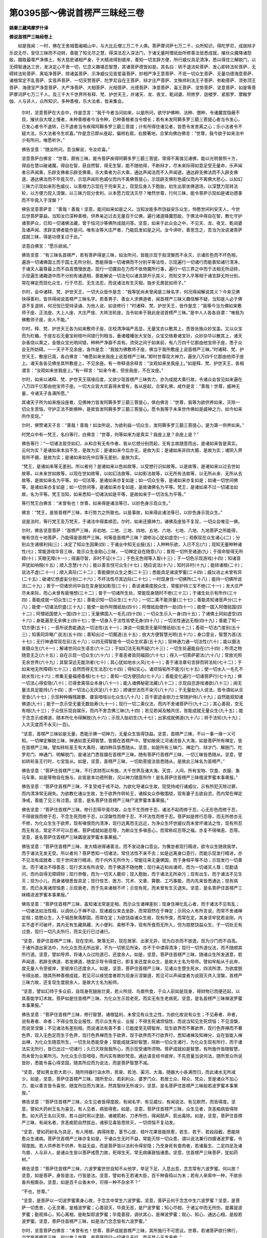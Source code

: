 第0395部～佛说首楞严三昧经三卷
==================================

**姚秦三藏鸠摩罗什译**

**佛说首楞严三昧经卷上**


　　如是我闻：一时，佛在王舍城耆阇崛山中，与大比丘僧三万二千人俱。菩萨摩诃萨七万二千，众所知识，得陀罗尼，成就辩才乐说无尽，安住三昧而不动转，善能了知无尽之慧，得深法忍入深法门，于诸无量阿僧祇劫所修善法皆悉成就，摧伏众魔降诸怨敌，摄取最尊严净佛土，有大慈悲诸相严身，于大精进得到彼岸，善知一切言辞方便，所行威仪具足清净，悉以得住三解脱门，以无碍智通达三世，发决定心不舍一切，忆念义趣堪忍智慧，其诸菩萨德皆如是。其名曰：转不退法轮菩萨、发心即转法轮菩萨、无碍转法轮菩萨、离垢净菩萨、除诸盖菩萨、示净威仪见皆爱喜菩萨、妙相严净王意菩萨、不诳一切众生菩萨、无量功德海意菩萨、诸根常定不乱菩萨、实音声菩萨、一切天赞菩萨、陀罗尼自在王菩萨、辩才庄严菩萨、文殊师利法王子菩萨、弥勒菩萨、须弥顶王菩萨、海德宝严净意菩萨、大严净菩萨、大相菩萨、光相菩萨、光德菩萨、净意菩萨、喜王菩萨、坚势菩萨、坚意菩萨，如是等菩萨摩诃萨七万二千人。及三千大千世界所有释、梵、护世天王，并诸天、龙、夜叉、乾闼婆、阿修罗、迦楼罗、紧那罗、摩睺罗伽、人与非人，众所知识，多种善根，乐大法者，皆来集会。

      　　尔时，坚意菩萨在大会中，作是念言：“我于今者当问如来，以是所问，欲守护佛种、法种、僧种，令诸魔宫隐蔽不现，摧伏自大增上慢者，未种善根者今当令种，已种善根者当令增长；若有未发阿耨多罗三藐三菩提心者当令发心，已发心者令不退转，已不退者当令疾得阿耨多罗三藐三菩提；计有所得住诸见者，皆悉令发舍离之心；乐小法者令不疑大法，乐大法者令生欢喜。”作是念已即从座起，偏袒右肩，右膝著地，合掌向佛白佛言：“世尊，我今欲于如来法中少有所问，唯愿听许。”

      　　佛告坚意：“随汝所问，吾当解说，令汝欢喜。”

      　　坚意菩萨白佛言：“世尊，颇有三昧，能令菩萨疾得阿耨多罗三藐三菩提，常得不离值见诸佛，能以光明普照十方，得自在慧以破诸魔，得自在智，获自然智，得无生智，能不随他得，不断辩才，尽未来际得如意足受无量命，乐声闻者示声闻乘，乐辟支佛者示辟支佛乘，乐大乘者为示大乘，通达声闻法而不入声闻道，通达辟支佛法而不入辟支佛道，通达佛法而不毕竟灭尽，示现声闻形色威仪而内不离佛菩提心，示现辟支佛形色威仪而内不离佛大悲心，以如幻三昧力示现如来形色威仪，以善根力示现在于兜率天上，现受后身入于胞胎，初生出家坐佛道场，以深慧力现转法轮，以方便力现入涅槃，以三昧力现分舍利，以本愿力现法灭尽？唯然世尊，行何三昧，能令菩萨示现如是诸功德事而不毕竟入于涅槃？”

      　　佛告坚意菩萨言：“善哉！善哉！坚意，能问如来如是之义。当知汝能多所饶益安乐众生，怜愍世间利安天人，今世后世菩萨蒙益。当知汝已深种善根，供养亲近过去无量百千亿佛，遍行诸道降魔怨敌，于佛法中得自在智，教化守护诸菩萨众，已知一切诸佛法藏，曾于恒河沙等佛所成就问答。坚意，如来于此众会之中，不见天、龙、夜叉、乾闼婆及诸声闻、求辟支佛者能作是问。唯有汝等大庄严者，乃能启发如是之问。汝今谛听，善思念之，吾当为汝说诸菩萨成就三昧，得是功德复过于此。”

      　　坚意白佛言：“愿乐欲闻。”

      　　佛告坚意：“有三昧名首楞严，若有菩萨得是三昧，如汝所问，皆能示现于般涅槃而不永灭，示诸形色而不坏色相，遍游一切诸佛国土而于国土无所分别，悉能得值一切诸佛而不分别平等法性，示现遍行一切诸行而能善知诸行清净，于诸天人最尊最上而不自高憍慢放逸，现行一切魔自在力而不依倚魔所行事，遍行一切三界之中而于法相无所动转，示现遍生诸趣道中而不分别有诸道相，善能解说一切法句以诸言辞开示其义，而知文字入平等相于诸言辞无所分别，常在禅定而现化众生，行于尽忍、无生法忍，而说诸法有生灭相，独步无畏犹如师子。”

      　　尔时，会中诸释、梵、护世天王，一切大众皆作是念：“我等犹尚未曾闻是三昧名字，何况得闻解说其义？今来见佛快得善利，皆共得闻说首楞严三昧名字。若善男子、善女人求佛道者，闻首楞严三昧义趣信解不疑，当知是人必于佛道不复退转，何况信已受持读诵、为他人说、如说修行！”时诸释、梵、护世天王，皆作是念：“我等今当为佛如来敷师子座、正法座、大上人座、大庄严座、大转法轮座，当令如来于我此座说首楞严三昧。”是中人人各各自谓：“唯我为佛敷师子座，余人不能。”

      　　尔时，释、梵、护世天王各为如来敷师子座，庄校清净端严高显，无量宝衣以敷其上，悉皆张施众妙宝盖。又以众宝而为栏楯，于座左右无量宝树枝叶间错行列相当，垂诸幢幡张大宝张，众宝交络悬诸宝铃，众妙杂华以散其上，诸天杂香烧以熏之，金银众宝光明间错，种种严净靡不具有。须臾之间于如来前，有八万四千亿那由他宝师子座，悉于众会无所妨碍。一一天子不见余座，各作是念：“我独为佛敷师子座，佛当于我所敷座上说首楞严三昧。”时诸释、梵、护世天王，敷座已竟，各白佛言：“唯愿如来坐我座上说首楞严三昧。”即时世尊现大神力，遍坐八万四千亿那由他师子座上。诸天各各见佛坐其所敷座上，不见余座。有一帝释语余释言：“汝观如来坐我座上。”如是释、梵、护世天王，各相谓言：“汝观如来坐我座上。”有一释言：“如来今者，但坐我座，不在汝座。”

      　　尔时，如来以诸释、梵、护世天王宿缘应度，又欲少现首楞严三昧势力，亦为成就大乘行故，令诸众会皆见如来遍在八万四千亿那由他宝师子座。一切大众皆大欢喜得未曾有，各从座起，合掌礼佛，咸作是言：“善哉！世尊，威神无量，令诸天子各满所愿。”

      　　其诸天子所为如来施设座者，见佛神力皆发阿耨多罗三藐三菩提心，俱白佛言：“世尊，我等为欲供养如来，灭除一切众生苦恼，守护正法不断佛种，是故皆发阿耨多罗三藐三菩提心。愿令我等于未来世作佛如是威神之力，如今如来所作变现。”

      　　尔时，佛赞诸天子言：“善哉！善哉！如汝所说，为欲利益一切众生，发阿耨多罗三藐三菩提心，是为第一供养如来。”

      　　时梵众中有一梵王，名曰等行，白佛言：“世尊，何等如来为是真实？我座上是？余座上是？”

      　　佛告等行：“一切诸法皆空如幻，从和合有无有作者，皆从忆想分别而起，无有主故随意而出，是诸如来皆是真实。云何为实？是诸如来本自不生，是故为实；是诸如来今后亦无，是故为实；是诸如来非四大摄，是故为实；诸阴入界皆所不摄，是故为实；是诸如来如先中后等无差别，是故为实。

      　　“梵王，是诸如来等无差别。所以者何？是诸如来以色如故等，以受想行识如故等。以是故等，是诸如来以过去世如故等，以未来世如故等，以现在世如故等，以如幻法故等，以如影法故等，以无所有法故等，以无所从来、无所从去故等，是故如来名为平等。如一切法等，是诸如来亦复如是；如一切众生等，是诸如来亦复如是；如诸一切世间佛等，是诸如来亦复如是；如一切世间等，是诸如来亦复如是，是故诸佛名为平等。梵王，是诸如来不过一切诸法如故，名为平等。梵王当知，如来悉知一切诸法如是平等，是故如来于一切法名为平等。”

      　　等行梵王白佛言：“未曾有也！世尊，如来得是诸法等已，以妙色身示现众生。”

      　　佛言：“梵王，是皆首楞严三昧，本行势力之所致也。以是事故，如来得此诸法等已，以妙色身示现众生。”

      　　说是法时，等行梵王及万梵天，于诸法中得柔顺忍。尔时，如来还摄神力，诸佛及座皆不复现，一切众会唯见一佛。

      　　尔时，佛告坚意菩萨：“首楞严三昧，非初地、二地、三地、四地、五地、六地、七地、八地、九地菩萨之所能得，唯有住在十地菩萨，乃能得是首楞严三昧。何等是首楞严三昧？谓修治心犹如虚空(一)；观察现在众生诸心(二)；分别众生诸根利钝(三)；决定了知众生因果(四)；于诸业中知无业报(五)；入种种乐欲，入已不忘(六)；现知无量种种诸性(七)；常能游戏华音三昧，能示众生金刚心三昧，一切禅定自在随意(八)；普观一切所至诸道(九)；于宿命智得无所碍(十)；天眼无障(十一)；得漏尽智，非时不证(十二)；于色无色得等入智(十三)；于一切色示现游戏(十四)；知诸音声犹如响相(十五)；顺入念慧(十六)；能以善言悦可众生(十七)；随应说法(十八)；知时非时(十九)；能转诸根(二十)；说法不虚(二十一)；顺入真际(二十二)；善能摄伏众生之类(二十三)；悉能具足诸波罗蜜(二十四)；威仪进止未曾有异(二十五)；破诸忆想虚妄分别(二十六)；不坏法性尽其边际(二十七)；一时现身住一切佛所(二十八)；能持一切佛所说法(二十九)；普于一切诸世间中自在变身犹如影现(三十)；善说诸乘度脱众生，常能护持三宝不绝(三十一)；发大庄严尽未来际，而心未曾有疲惓想(三十二)；普于一切诸所生处，常能现身随时不绝(三十三)；于诸生处示有所作(三十四)；善能成就一切众生(三十五)；善能识知一切众生(三十六)；一切二乘不能测量(三十七)；善能具知诸音声分(三十八)；能使一切诸法炽盛(三十九)；能使一劫作阿僧祇劫(四十)；阿僧祇劫使作一劫(四十一)；能使一国入阿僧祇国(四十二)；阿僧祇国使入一国(四十三)；无量佛国入一毛孔(四十四)；一切众生示入一身(四十五)；了诸佛土同如虚空(四十六)；身能遍至无余佛土(四十七)；使一切身入于法性皆使无身(四十八)；一切法性通达无相(四十九)；善能了知一切方便(五十)；一音所说悉能通达一切法性(五十一)；演说一句能至无量阿僧祇劫(五十二)；善观一切法门差别(五十三)；知善同异略广说法(五十四)；善知出过一切魔道(五十五)；放大方便智慧光明(五十六)；身口意业，智慧为首(五十七)；无行神通常现在前(五十八)；以四无碍智能令一切众生欢喜(五十九)；现神通力通一切法性(六十)；能以摄法普摄众生(六十一)；解诸世间众生语言(六十二)；于如幻法无有所疑(六十三)；一切生处遍能自在(六十四)；所须之物随意无乏(六十五)；自在示现一切众生(六十六)；于善恶者皆同福田(六十七)；得入一切菩萨密法(六十八)；常放光照无余世界(六十九)；其智深远无能测者(七十)；其心犹如地水火风(七十一)；善于诸法章句言辞而转法轮(七十二)；于如来地无所障碍(七十三)；自然而得无生法忍(七十四)；得如实心，诸烦恼垢所不能污(七十五)；使一切水入一毛孔不娆水性(七十六)；修集无量福德善根(七十七)；善知一切方便回向(七十八)；善能变化遍行一切诸菩萨行(七十九)；佛一切法心得安隐(八十)；已得舍离宿业本身(八十一)；能入诸佛秘密法藏(八十二)；示现自恣游戏诸欲(八十三)；闻无量法具足能持(八十四)；求一切法心无厌足(八十五)；顺诸世法而不染污(八十六)；于无量劫为人说法，皆令谓如从旦至食(八十七)；示现种种癃残跛蹇、聋盲喑哑以化众生(八十八)；百千密迹金刚力士常随护侍(八十九)；自然能观知诸佛道(九十)；能于一念示受无量无数劫寿(九十一)；现行一切二乘仪法，而内不舍诸菩萨行(九十二)；其心善寂，空无有相(九十三)；于众伎乐现自娱乐，而内不舍念佛三昧(九十四)；若见若闻及触共住，皆能成就无量众生(九十五)；能于念念示成佛道，随本所化令得解脱(九十六)；示现入胎初生(九十七)；出家成就佛道(九十八)；转于法轮(九十九)；入大灭度而不永灭(一百)。

      　　“坚意，首楞严三昧如是无量，悉能示佛一切神力，无量众生皆得饶益。坚意，首楞严三昧，不以一事一缘一义可知。一切禅定解脱三昧，神通如意无碍智慧，皆摄在首楞严中。譬如陂泉江河诸流皆入大海，如是菩萨所有禅定，皆在首楞严三昧。譬如转轮圣王有大勇将，诸四种兵皆悉随从。坚意，如是所有三昧门、禅定门、辩才门、解脱门、陀罗尼门、神通门、明解脱门，是诸法门悉皆摄在首楞严三昧。随有菩萨行首楞严三昧，一切三昧皆悉随从。坚意，譬如转轮圣王行时，七宝皆从。如是，坚意，首楞严三昧，一切助菩提法皆悉随从，是故此三昧名为首楞严。”

      　　佛告坚意：“菩萨住首楞严三昧，不行求财而以布施，大千世界及诸大海、天宫、人间，所有宝物、饮食、衣服、象马车乘，如是等物自在施与。此皆是本功德所致，况以神力随意所作！是名菩萨住首楞严三昧檀波罗蜜本事果报。”

      　　佛告坚意：“菩萨住首楞严三昧，不复受戒于戒不动，为欲化导诸众生故，现受持戒行诸威仪，示有所犯灭除过罪，而内清净常无阙失。为欲教化诸众生故，生于欲界作转轮王，诸婇女众恭敬围绕，现有妻子五欲自恣，而内常在禅定净戒，善能了见三有过患。坚意，是名菩萨住首楞严三昧尸波罗蜜本事果报。”

      　　佛告坚意：“菩萨住首楞严三昧，修行忍辱毕竟尽故，众生不生而修于忍，诸法不起而修于忍，心无形色而修于忍，不得彼我而修于忍，不念生死而修于忍，以涅槃性而修于忍，不坏法性而修于忍。菩萨如是修行忍辱，而无所修亦无不修，为化众生生于欲界，现有嗔恨而内清净，现行远离而无远近，为净众生坏世威仪而未曾坏诸法之性，现有所忍而无有法，常定不坏可以忍者。菩萨成就如是忍辱，为断众生多嗔恶心，而常称叹忍辱之福，亦复不得嗔恚、忍辱。坚意，是名菩萨住首楞严三昧羼提波罗蜜本事果报。”

      　　佛告坚意：“菩萨住首楞严三昧，发大精进得诸善法，而不发动身口意业。为懈怠者现行精进，欲令众生随效我学，而于诸法无发无受。所以者何？菩萨悉知一切诸法，常住法性不来不去；如是远离身口意行，而能示现发行精进，亦不见法有成就者；现于世间发行精进，而于内外无所作为；常能往来无量佛国，而于身相平等不动；示现发行一切善法，而于诸法不得善恶；现行求法有所咨受，而于佛道不随他教；现行亲近和尚诸师，而为一切诸天人尊；现勤请问，而内自得无障碍辩；现行恭敬，而为一切天人戴仰；现入胞胎，而于诸法无所染污；现有出生，而于诸法不见生灭；现为小儿，而身诸根悉皆具足；现行伎艺、医方、咒术、文章、算数、工巧事能，而内先来皆悉通达；现有病苦，而已永离诸烦恼患；示现衰老，而于先来诸根不坏；示现有死，而未曾有生灭退失。坚意，是名菩萨住首楞严三昧精进波罗蜜本事果报。”

      　　佛告坚意：“菩萨住首楞严三昧，虽知诸法常是定相，而示众生诸禅差别；现身住禅化乱心者，而于诸法不见有乱；一切诸法如法性相，以调伏心于禅不动，现诸威仪来去坐卧，而常寂然在于禅定；示同众人有所言说，而常不舍诸禅定相；慈愍众生，入于城邑聚落郡国，而常在定；为欲饶益诸众生故，现有所食，而常在定。其身坚牢犹若金刚，内实不虚不可破坏，其内无有生藏熟藏、大小便利、臭秽不净，现有所食而无所入，但为慈愍饶益众生，于一切处无有过患，现行一切凡夫所行，而实无行已过诸行。

      　　“坚意，菩萨住首楞严三昧，现在空闲、聚落无异，现在居家、出家无异，现为白衣而不放逸，现为沙门而不自高。于诸外道出家法中，为化众生而无所出家，不为一切邪见所染，亦不于中谓得清净；现行一切外道仪法，而不随顺其所行道。坚意，譬如导师，将诸人众过险道已，还度余人。如是，坚意，菩萨住首楞严三昧，随诸众生所发道意，若声闻道、若辟支佛道、若发佛道，随宜示导令得度已，即复来还度余众生，是故大士名为导师。譬如牢船从于此岸，度无量人令至彼岸，至彼岸已还度余人。如是，坚意，菩萨住首楞严三昧，见诸众生堕生死水，四流所漂，为欲度脱令得出故，随其所种善根成就，若见可以缘觉度者即为现身示涅槃道，若见可以声闻度者为说寂灭共入涅槃，首楞严三昧力故，还复现生度脱余人，是故大士名为船师。

      　　“坚意，譬如幻师于多众前，自现身死膖胀烂臭，若火所烧、鸟兽所食，于众人前如是现身，得财物已而便还起，以其善能学幻术故。菩萨如是住首楞严三昧，为化众生示现老死，而实无有生老病死。坚意，是名首楞严三昧禅波罗蜜本事果报。”

      　　佛告坚意：“菩萨住首楞严三昧，修行智慧，诸根猛利，未曾见有众生之性，为欲化故说有众生；不见寿者、命者，说有寿者、命者；不得业性及业报性，而示众生有业、业报；不得生死诸烦恼性，而说当知见生死烦恼；不见涅槃，而说至涅槃；不见诸法有差别相，而说诸法有善不善；已能度至无碍智岸，现生欲界而不著欲界，现行色界禅而不著色界，现入无色定而生于色界，现行色界禅而生于欲界，现于欲界而不行欲界行，悉知诸禅及知禅分，自在皆能入禅出禅，为化众生随意所生，一切生处悉能受身；常能成就深妙智慧，除断一切众生诸行，为化众生现有所行，而于诸法实无所行，皆已出过一切诸行；久已灭除我我所心，而示现受诸所须物。菩萨成就如是智慧，有所施作皆随智慧，而未曾为业果所污。为化众生示现喑哑，而内实有微妙梵音。通达语言经书彼岸，不先思量当说何法，随所至众所说皆妙，悉能令喜心得坚固，随其所应而为说法，而是菩萨智慧不减。

      　　“坚意，譬如男女若大若小，随所持器行诣水所，若泉、若池、渠河、大海，随器大小各满而归，而此诸水无所减少。如是，坚意，菩萨住首楞严三昧，随所至众，若刹利众、婆罗门众、若居士众、释众、梵众，至是诸众不加心力，能以善言皆令喜悦，随宜所应而为演法，然其智辩无所减少。坚意，是名菩萨住首楞严三昧般若波罗蜜本事果报。”

      　　佛告坚意：“菩萨住首楞严三昧，众生见者皆得度脱，有闻名字、有见威仪、有闻说法、有见默然，而皆得度。坚意，譬如大药树王名为喜见，有人见者，病皆得愈。如是，坚意，菩萨住首楞严三昧，众生见者，贪恚痴病皆得除愈。如大药王名曰灭除，若斗战时用以塗鼓，诸被箭射、刀矛所伤，得闻鼓声，箭出毒除。如是，坚意，菩萨住首楞严三昧，有闻名者，贪恚痴箭自然拔出，诸邪见毒皆悉除灭，一切烦恼不复动发。

      　　“坚意，譬如药树名为具足，有人用根，病得除愈，茎节心皮、枝叶花果皆能除愈，若生、若干、若段段截，悉能除愈众生诸病。菩萨住首楞严三昧亦复如是，于诸众生无时不益，常能灭除一切众患，谓以说法兼行四摄诸波罗蜜，令得度脱。若人供养若不供养、有益无益，而是菩萨皆以法利令得安隐；乃至身死有食肉者，若诸畜生、二足四足及诸鸟兽、人与非人，是诸众生皆以菩萨戒愿力故，死得生天，常无病痛衰恼诸患。坚意，住首楞严三昧菩萨，犹如药树。”

      　　佛告坚意：“菩萨住首楞严三昧，六波罗蜜世世自知不从他学，举足下足、入息出息，念念常有六波罗蜜。何以故？坚意，如是菩萨，身皆是法，行皆是法。坚意，譬如有王若诸大臣，百千种香捣以为末；若有人来索中一种，不欲余香共相熏杂。坚意，如是百千众香末中，可得一种不杂余不？”

      　　“不也，世尊。”

      　　“坚意，是菩萨以一切波罗蜜熏身心故，于念念中常生六波罗蜜。坚意，菩萨云何于念念中生六波罗蜜？坚意，是菩萨一切悉舍，心无贪著，是檀波罗蜜；心善寂灭，毕竟无恶，是尸波罗蜜；知心尽相，于诸尘中而无所伤，是羼提波罗蜜；勤观择心，知心离相，是毗梨耶波罗蜜；毕竟善寂，调伏其心，是禅波罗蜜；观心、知心、通达心相，是般若波罗蜜。坚意，菩萨住首楞严三昧，如是法门念念皆有六波罗蜜。”

      　　尔时，坚意菩萨白佛言：“未曾有也！世尊，菩萨成就首楞严三昧，其所施行不可思议。世尊，若诸菩萨欲行佛行，当学是首楞严三昧。何以故？世尊，是菩萨现行一切诸凡夫行，而于其心无贪恚痴。”

      　　于时，众中有大梵王名曰成慈，白佛言：“世尊，若菩萨欲行一切诸凡夫行，当学首楞严三昧。何以故？是菩萨现行一切诸凡夫行，而心无有贪恚痴行。”

      　　佛言：“善哉！善哉！成慈，如汝所说。若菩萨欲行一切诸凡夫行，当学首楞严三昧，不念一切诸所学故。”

      　　坚意菩萨白佛言：“世尊，菩萨欲学首楞严三昧，当云何学？”

      　　佛告坚意：“譬如学射先射大准，射大准已学射小准，射小准已次学射的，学射的已次学射杖，学射杖已学射百毛，射百毛已学射十毛，射十毛已学射一毛，射一毛已学射百分毛之一分，能射是已名为善射，随意不空。是人若欲于夜闇中，所闻音声若人非人，不用心力射之皆著。如是，坚意，菩萨欲学首楞严三昧，先当学爱乐心，学爱乐心已当学深心，学深心已当学大慈，学大慈已当学大悲，学大悲已当学四圣梵行所谓慈悲喜舍，学四圣梵行已当学报得最上五通常自随身，学是通已尔时便能成就六波罗蜜，成就六波罗蜜已便能通达方便，通达方便已得住第三柔顺忍，住第三柔顺忍已得无生法忍，得无生法忍已诸佛授记，诸佛授记已能入第八菩萨地，入第八菩萨地已得诸佛现前三昧，得诸佛现前三昧已常不离见诸佛，常不离见诸佛已能具足一切佛法因缘，具足一切佛法因缘已能起庄严佛土功德，能起庄严佛土功德已能具生家种姓，能具生家种姓已入胎出生，入胎出生已能具十地，具十地已尔时便得受佛职号，受佛职号已便得一切菩萨三昧，得一切菩萨三昧已然后乃得首楞严三昧，得首楞严三昧已能为众生施作佛事，而亦不舍菩萨行法。坚意，菩萨若学如是诸法，则得首楞严三昧。菩萨已得首楞严三昧，则于诸法无所复学。何以故？先已善学一切法故。譬如学射，能射一毛分，不复学余。所以者何？先已学故。如是，坚意，菩萨住首楞严三昧，于一切法无所复学，一切三昧一切功德皆已学故。”

      　　尔时，坚意菩萨白佛言：“世尊，我今欲说譬喻，唯愿听许。”

      　　佛言：“便说。”

      　　“世尊，譬如三千大千世界大梵天王，自然普能遍观三千大千世界不加功力；如是菩萨住首楞严三昧，于一切法自然能观不用功力，又亦能知一切众生心心所行。”

      　　佛告坚意：“如汝所说，若菩萨住首楞严三昧者，悉知一切诸菩萨法、一切佛法。”

      　　尔时，会中有天帝释名持须弥顶，于此三千大千世界最在边外，白佛言：“世尊，譬如住于须弥山顶，悉能睹见一切天下；菩萨如是住首楞严三昧，于诸声闻、辟支佛行，及诸一切众生之行，自然能观。”

      　　尔时，坚意菩萨问是持须弥顶释言：“汝从何许四天下来，住何须弥山顶？”

      　　是释报言：“善男子，若有菩萨得首楞严三昧，不应问其所住处也。所以者何？如此菩萨，一切佛国皆是住处，而不著住处、不得住处、不见住处。”

      　　坚意问言：“仁者，得是首楞严三昧耶？”

      　　释言：“是三昧中，宁复有得不得相耶？”

      　　坚意言：“不也。”

      　　释言：“善男子，当知菩萨行是三昧，于诸法中都无所得。”

      　　坚意言：“如汝辩者，必已得是首楞严三昧。”

      　　释言：“善男子，我不见法有所住处。于一切法无所住者，乃得首楞严三昧。善男子，住是三昧则于诸法都无所住，若无所住即无所取，若无所取即无所说。”

      　　尔时，佛告坚意菩萨：“汝见是持须弥山释不？”

      　　“已见，世尊。”

      　　“坚意，是释自然随意，能得首楞严三昧。住是三昧，于此三千大千世界诸帝释宫皆能现身。”

      　　尔时，此间释提桓因白佛言：“世尊，若持须弥山释于诸释宫能现身者，我于一切帝释处所，何故不见？”

      　　尔时，持须弥山释语此释言：“憍尸迦，若我今以实身示汝，汝于宫殿不复喜乐。我常至汝所住宫殿，汝不见我。”

      　　尔时，释提桓因白佛言：“世尊，我欲见此大士成就妙身。”

      　　佛言：“憍尸迦，汝欲见耶？”

      　　“世尊，愿乐欲见。”

      　　佛语持须弥山释言：“善男子，汝示此释真实妙身。”

      　　彼释即现真实妙身。尔时，会中其诸释、梵、护世天王、声闻、菩萨，不得首楞严三昧者，身皆不现犹若聚墨。持须弥山释身如须弥山王，高大巍巍，光明远照。尔时，佛身倍更明显。

      　　释提桓因白佛言：“未曾有也！世尊，今此大士身色清净，殊妙难及！是诸释、梵、护世天王，身皆不现犹如聚墨。世尊，我于须弥山善妙堂上，著释迦毗楞伽摩尼璎珞，以是光明，一切天众身皆不现。我今以此大士光明，身不复现，所著宝璎珞亦无光色。”

      　　佛告释提桓因：“憍尸迦，若此三千大千世界满中释迦毗楞伽摩尼珠，更有照明诸天摩尼珠，能令此珠皆不复现。憍尸迦，若此三千大千世界满中照明诸天摩尼珠，更有金刚明摩尼珠，能令此珠皆不复现。憍尸迦，若此三千大千世界满中金刚明摩尼珠，更有诸明集摩尼珠，能令此珠皆不复现。憍尸迦，汝见是释所著诸明集摩尼珠不？”

      　　“已见，世尊。但为此珠，其光猛盛，我眼不堪。”

      　　佛告憍尸迦：“若有菩萨得首楞严三昧，或作帝释，皆著如是摩尼璎珞。”

**佛说首楞严三昧经卷中**


　　尔时，释提桓因白佛言：“世尊，诸有不发阿耨多罗三藐三菩提心者，不得如是清净妙身，亦复失是首楞严三昧。”

      　　于时，瞿域天子语释提桓因言：“诸声闻人已入法位，虽复称叹爱乐佛道，无能为也，已于生死作障隔故。若人已发阿耨多罗三藐三菩提心者，今发当发，是人则应爱乐佛道，能得如是上妙色身。譬如有人从生而盲，虽复称叹爱乐日月，然其不蒙日月光明；如是声闻入法位者，虽复称叹爱乐佛法，而佛功德于身无益。是故若欲得此妙身大智慧者，当发无上佛菩提心，便得如是上妙色身。”

      　　瞿域天子说是语时，万二千天子发阿耨多罗三藐三菩提心。

      　　尔时，坚意菩萨问瞿域天子言：“行何功德转女人身？”

      　　答言：“善男子，发大乘者，不见男女而有别异。所以者何？萨婆若心不在三界，有分别故有男有女。仁者所问，行何功德转女人身？昔事菩萨，心无谄曲。”

      　　“云何而事？”

      　　答言：“如事世尊。”

      　　“云何其心而不谄曲？”

      　　答言：“身业随口，口业随意，是名女人心无谄曲。”

      　　问言：“云何转女人身？”

      　　答言：“如成。”

      　　问言：“云何如成？”

      　　答言：“如转。”

      　　问言：“天子，此语何义？”

      　　答言：“善男子，一切诸法中不成不转，诸法一味，谓法性味。善男子，我随所愿有女人身，若使我身得成男子，于女身相不坏不舍。善男子，是故当知，是男是女俱为颠倒。一切诸法及与颠倒，悉皆毕竟离于二相。”

      　　坚意菩萨问瞿域言：“汝于首楞严三昧，知少分耶？”

      　　答言：“善男子，我知他得，身自不证。我念过世释迦牟尼佛，在净饭王家为菩萨时，于宫殿内众采女中，夜半清净，尔时东方恒河沙等诸梵王来，有问菩萨乘者，有问声闻道者，菩萨各随所问而答。于梵众中有一梵王，不解菩萨所行方便，而作是言：‘仁者乃有如是智慧善答所问，云何贪爱王位色欲？’余诸梵王了知菩萨智慧方便，语此梵言：‘菩萨不贪王位色欲，将为教化成就众生，处在居家现为菩萨，而今他方成就佛道转妙法轮。’是梵闻已而作是言：‘得何三昧能作如是自在神变？’余梵谓言：‘是首楞严三昧势力。’

      　　“善男子，我于尔时而作是念：‘菩萨住三昧，神力感应至未曾有！处在爱欲领理国事，而能不离如是三昧。’我闻此已倍加恭敬，于菩萨所生世尊想，深发阿耨多罗三藐三菩提心，愿于来世亦当成就如是功德。善男子，我所见者如是少分。我唯知此首楞严三昧，当有无量不可思议功德势力。”

      　　坚意白佛言：“希有世尊！是瞿域天子，深心说此，皆是如来为作，善知识常所守护故。世尊，瞿域天子不久亦当住首楞严三昧，得是自在神变势力，如今世尊所为无异。”

      　　坚意菩萨白佛言：“世尊，今此会中，宁有得是首楞严三昧者不？”

      　　尔时，会中有天子名现意，语坚意菩萨言：“譬如贾客入于大海，而作是言：‘此大海中有摩尼珠可持去不？’汝语似是。所以者何？于今如来大智海会，其中菩萨成就法宝发大庄严，汝在中坐而作是问：‘于此会中，宁有菩萨得是首楞严三昧者不？’坚意，今此会中，自有菩萨得首楞严三昧现帝释身，有现梵王身，有现诸天、龙、夜叉、乾闼婆、阿修罗、迦楼罗、紧那罗、摩睺罗伽身。有得首楞严三昧，现比丘、比丘尼、优婆塞、优婆夷身。有得首楞严三昧以诸相好而自严身，自有菩萨为化众生现作女身形色相貌，有现声闻形色相貌，有现辟支佛形色相貌。坚意，如来自在随所至众，若刹利众、婆罗门众、若居士众、释众、梵众、诸护世众，随是诸众普能示现形色相貌，当知皆是首楞严三昧本事果报。坚意，若见如来所说法处，当知此中则有无量诸大菩萨，大智自在发大庄严，于一切法自在行者，能随如来转法轮者。”

      　　坚意菩萨白佛言：“世尊，我今谓是现意天子得此首楞严三昧，如其智慧、辩才、无碍神通如是。”

      　　佛言：“坚意，如汝所说。是现意天子，已住首楞严三昧，通达是三昧故能作是说。”

      　　尔时，佛告现意天子：“汝可示现首楞严三昧本事少分。”

      　　现意天子语坚意言：“仁者，欲见首楞严三昧少势力不？”

      　　答言：“天子，愿乐欲见。”

      　　现意天子善得首楞严三昧力故，即现变应，令众会者皆作转轮圣王三十二相而自庄严，及诸眷属，七宝侍从。天子问言：“汝见何等？”坚意答言：“我见众会皆作转轮圣王，色相眷属，七宝侍从。”

      　　尔时，天子复现众会皆作释提桓因处忉利宫，百千天女作众伎乐围绕娱乐。复以神力，普令众会皆作梵王色相威仪，在于梵宫行四无量。又问坚意：“汝见何等？”答言：“天子，我见众会皆是梵王。”

      　　复现神力，普令众会皆作长老摩诃迦葉形色相貌，执持衣钵入诸禅定，行八解脱皆无有异。复现神力，普令众会皆如释迦牟尼佛身相好威仪，各有比丘眷属围绕。又问：“坚意，汝见何等？”答言：“天子，我见大众皆是释迦牟尼佛身相好威仪，各有比丘眷属围绕。”

      　　现意天子谓坚意言：“是为首楞严三昧自在势力如是。坚意，菩萨得首楞严三昧，能以三千大千世界入芥子中，令诸山河日月星宿现皆如故，而不迫迮示诸众生。坚意，首楞严三昧不可思议势力如是。”

      　　尔时，诸大弟子，及诸天、龙、夜叉、乾闼婆、释、梵、护世天王，同声白佛言：“世尊，若人得是首楞严三昧，是人功德不可思议。所以者何？是人则为究竟佛道，成就智慧神通诸明。我等今日于一座上，普见众会种种色相若干变现。我等惟念，若人不闻首楞严三昧，当知是为魔所得便。若得闻者，当知是人诸佛所护，何况闻已随说行者！世尊，菩萨若欲通达佛法至于彼岸，当一心听首楞严三昧，受持读诵，为他人说。世尊，菩萨若欲普现一切形色威仪，欲悉普知一切众生心心所行，又欲普知一切众生随病与药，当善听是三昧法宝受持读诵。世尊，若人得是首楞严三昧，当知是人入佛境界智慧自在。”

      　　佛言：“如是，如是，如汝等说。若人不得首楞严三昧，不得名为深行菩萨，如来不谓此人具足布施、持戒、忍辱、精进、禅定、智慧。是故汝等若欲遍行一切道者，当学得是首楞严三昧，不念一切诸所学故。”

      　　尔时，坚意菩萨问现意天子言：“菩萨若欲得是三昧，当修行何法？”

      　　天子答言：“菩萨若欲得是三昧，当修行凡夫法。若见凡夫法、佛法不合不散，是名修集首楞严三昧。”

      　　坚意问言：“于佛法中有合散耶？”

      　　天子答言：“凡夫法中尚无合散，何况佛法？云何名修行？若能通达诸凡夫法、佛法无二，是名修集，而实此法无合无散。善男子，一切法集无生相故，一切法集无坏相故，一切法集虚空相故，一切法集无受相故。”

      　　坚意复问：“首楞严三昧去至何所？”

      　　天子答言：“首楞严三昧去至一切众生心行，而亦不缘心行取相；去至一切诸所生处，而亦不为生处所污；去至一切世界佛所，而不分别佛身相好；去至一切音声语言，而不分别诸文字相；普能开示一切佛法，而不至于毕竟尽处。善男子，问是三昧至何处者？随佛所至，是三昧者亦如是至。”

      　　坚意问言：“佛至何处？”

      　　天子答言：“佛如如故至无所至。”

      　　又问：“佛不至涅槃耶？”

      　　答言：“一切诸法究竟涅槃，是故如来不至涅槃。所以者何？涅槃性故不至涅槃。”

      　　又问：“过去恒河沙等诸佛不至涅槃耶？”

      　　答言：“恒沙诸佛为是生耶？”

      　　坚意言：“如来所说恒沙诸佛生已灭度。”

      　　天子言：“善男子，如来不云，一人出世，多所饶益安乐众生？于意云何？如来为定得诸众生有生灭耶？”

      　　答言：“天子，如来于法不得生灭。善男子，当知如来虽说诸佛出于世间，于如来相而实无生；虽说诸佛至于涅槃，于如来相而实无灭。”

      　　又问：“今现无量如来得成道不？”

      　　答言：“如来无生无灭相如是成道。善男子，若诸佛出、若入涅槃无有差别。所以者何？如来通达一切诸法是寂灭相，是名为佛。”

      　　又问：“若一切法毕竟寂灭，涅槃相者可通达耶？”

      　　答言：“如一切法毕竟寂灭同涅槃相，通达相者亦复如是。善男子，如来不以生住灭出，无生住灭是名佛出。”

      　　坚意问言：“汝住首楞严三昧，能作如是说耶？”

      　　答言：“善男子，于意云何？如来化人，住何法中而有所说？”

      　　坚意答言：“乘佛神力能有所说。”

      　　又问：“佛住何处而作化人？”

      　　答言：“佛住不二神通而作化人。”

      　　天子言：“如如来住不住法而作化人，诸化人亦住不住法而有所说。”

      　　坚意言：“若无所住，云何有说？”

      　　天子言：“如无所住，说亦如是。”

      　　又问：“菩萨云何具足乐说辩才？”

      　　答言：“菩萨不以我相、不以彼相、不以法相而有所说，是名具足乐说辩才。随所说法，文字相不尽，法相亦不尽，如是说者不以二说，是名具足乐说辩才。又善男子，若菩萨不舍诸法幻相，于诸音声不舍响相，是名具足乐说辩才。又如诸文字音声语言，无处无方、无内无外、无有所住，从众缘有；一切诸法亦复如是，无处无方、无内无外亦无所住，非是过去、未来、现在，不为文字言辞所表，内自通达而有所说，是名具足乐说辩才。譬喻如响，一切音声皆随响相而有所说。”

      　　坚意问言：“随义云何？”

      　　“善男子，随虚空是随义。如虚空无所随，一切说法亦无所随。诸法无比无有譬喻，为有得者言有所随。”

      　　尔时，世尊赞天子言：“善哉！善哉！如汝所说，菩萨于此不应惊怖。所以者何？若有所随，不得阿耨多罗三藐三菩提。”

      　　坚意菩萨白佛言：“世尊，是现意天子，从何佛土来至此间？”

      　　天子谓言：“问作何等？”

      　　坚意答言：“我今欲何彼方作礼，以是大士游行住处。”

      　　天子谓言：“若人手得是首楞严三昧者，一切世间诸天人民皆应礼敬。”

      　　尔时，佛告坚意菩萨：“是现意天子，从阿閦佛妙喜世界来至于此，是人于彼常说首楞严三昧。坚意，一切诸佛无有不说首楞严三昧者。坚意，是现意天子，于此娑婆世界当得成佛。是人欲断此五浊恶，取净佛土教化众生，修习增长首楞严故来至于此。”

      　　坚意白佛言：“今此天子，几时当于此间世界得成佛道？其号云何？世界何名？”

      　　佛言：“是天子者，过是贤劫千佛灭已，六十二劫无复有佛，中间但有百千万亿辟支佛出，其中众生得种善根。过是劫已，当得成佛，号净光称王如来。世界尔时名为净见。于时净光称王如来，能令众生心得清净，世界众生不为贪欲、嗔恚、愚痴所覆，得法净信皆行善法。坚意，是净光称王佛寿十小劫，以三乘法度脱众生。其中无量无边菩萨得首楞严三昧，于诸法中得自在力。尔时，魔若魔民皆修大乘，慈愍众生。其佛国土，无三恶道及诸难处，庄严清净如郁单越，无众魔事，离诸邪见。佛灭度后，法住千万亿岁。坚意，是天子者，当于如是清净国土而成佛道。”

      　　尔时，坚意菩萨谓天子言：“汝得大利，如来授汝阿耨多罗三藐三菩提记。”

      　　天子答言：“善男子，于一切法若无所得，是名大利；于法有得，是则无利。善男子，是故当知，若不得法，是名大利。”

      　　说是法时，二万五千天子，曾于先世植众德本，皆发阿耨多罗三藐三菩提心。有万菩萨得无生忍。

      　　尔时，舍利弗白佛言：“世尊，未曾有也！今说首楞严三昧，而是恶魔不来娆乱。”

      　　佛告舍利弗：“汝欲见魔衰恼事不？”

      　　“唯然欲见。”

      　　尔时，佛放眉间白毫大人相光，一切众会皆见恶魔被五系缚不能自解。佛告舍利弗：“汝见恶魔被五缚不？”

      　　“唯然已见！此恶魔者为谁所缚？”

      　　佛言：“是首楞严三昧威神之力！在所佛土说首楞严三昧，其中诸魔欲以恶心作障碍者，首楞严三昧及与诸佛威神力故，其诸恶魔皆自见身被五系缚。舍利弗，在所说首楞严三昧处，若我现在、若我灭后，其中所有诸魔、魔民，及余人众怀恶心者，以首楞严三昧威神力故皆被五缚。”

      　　尔时，会中天、龙、夜叉、乾闼婆等白佛言：“世尊，我等于此三昧心无有疑，不为障碍，我等不欲身被五缚。世尊，我等恭敬此三昧故，皆当往护说是法者，于是三昧生世尊想。”

      　　佛告诸天龙神：“汝以是故，当于十二见缚而得解脱。何等十二？我见缚、众生见缚、寿命见缚、人见缚、断见缚、常见缚、我作见缚、我所见缚、有见缚、无见缚、此彼见缚、诸法见缚，是为十二。汝等当知，若有众生于佛法中，起嗔恨心欲毁坏者，皆以住是十二见缚。若人信解随顺不逆，于此十二见缚当得解脱。”

      　　尔时，舍利弗白佛言：“世尊，恶魔于今得闻说此首楞严三昧名不？”

      　　佛言：“亦闻！以被缚故不能得来。”

      　　舍利弗言：“如来何不以威神力，令魔不闻说首楞严三昧名字？”

      　　佛言：“且止！勿作此语。假使恒河沙等世界满中大火，为闻说此首楞严三昧，当从中过。何以故？若人但闻说首楞严三昧，我说此人大得善利，胜得四禅生四梵处。舍利弗，若使恶魔今得闻说首楞严三昧名字，以此因缘，当得出过一切魔事。若以被缚而得闻者，亦当于此十二见缚而得解脱。是故，舍利弗，邪见恶人入魔网者，尚应闻此首楞严三昧，何况净心欢喜欲闻！”

      　　尔时，会中有一菩萨，名魔界行不污，白佛言：“唯然，世尊，我今当现于魔界中，以自在神力令魔得住首楞严三昧。”

      　　佛言：“随意。”

      　　时魔界行不污菩萨，即于会中忽然不现，现于魔宫语恶魔言：“汝宁不闻佛说首楞严三昧，无量众生皆发阿耨多罗三藐三菩提心出汝境界，亦皆当复度脱余人出汝境界？”

      　　魔即报言：“我闻佛说首楞严三昧名字，以被五缚不能得往，所谓两手、两足及头。”

      　　又问恶魔：“谁系汝者？”

      　　魔即答言：“我适发心欲往坏乱听受首楞严三昧者，即被五缚。我适复念：‘诸佛菩萨有大威德，难可坏乱。我若往者，或当自坏，不如自住于此宫殿。’作是念已，即于五缚而得解脱。”

      　　菩萨答言：“如是一切凡夫忆想分别，颠倒取相是故有缚，动念戏论是故有缚，见闻觉知是故有缚，此中实无缚者、解者。所以者何？诸法无缚本解脱故，诸法无解本无缚故，常解脱相无有愚痴。如来以此法门说法，若有众生得知此义，欲求解脱勤心精进，则于诸缚而得解脱。”

      　　时魔众中七百天女，以天香、华末香、塗香及诸璎珞，散魔界行不污菩萨，而作是言：“我当何时于魔境界而得解脱？”

      　　菩萨报言：“汝等若能不坏魔缚，则得解脱。云何名为魔缚？谓六十二见。若人不坏此诸见者，即于魔缚而得解脱。”

      　　天女复言：“云何名为不坏诸见而得解脱？”

      　　答言：“诸见本无所从来、去无所至，若知诸见无去来相，即于魔缚而得解脱。诸见非有非无，若不分别有无，即于魔缚而得解脱。若无所见是为正见，如是正见无正无邪；若法无正无邪、无作无受，即于魔缚而得解脱。是诸见者，非内非外亦非中间，如是诸见亦复不念，则于魔缚而得解脱。”

      　　七百天女闻说此法即得顺忍，而作是言：“我等亦当于魔界中行无所污，度脱一切魔所缚者。”

      　　尔时，魔界行不污菩萨，语恶魔言：“汝诸眷属已发阿耨多罗三藐三菩提心，汝作何等？”

      　　恶魔答言：“我被五缚，不知所作。”

      　　菩萨答言：“汝发阿耨多罗三藐三菩提心，当从此缚而得解脱。”

      　　时诸天女慈愍魔故，皆作是言：“可发阿耨多罗三藐三菩提心！勿于安隐生怖畏想！勿于乐中而生苦想！勿于解脱而生缚想！”

      　　尔时，恶魔生谄曲心，而作是言：“若汝舍离菩提心者，我当发心。”

      　　时诸天女以方便力，而谓魔言：“我等皆已舍离此心，汝便可发阿耨多罗三藐三菩提心！若一菩萨发菩提心，一切菩萨亦同是心。所以者何？心无差别，于诸众生心皆平等。”

      　　尔时，恶魔谓魔界行不污菩萨言：“我今当发阿耨多罗三藐三菩提心，以是善根令我缚解。”说此言已，即自见身从缚得解。

      　　时魔界行不污菩萨，以神通力放大光明，现净妙身照于魔宫，魔自见身无有威光犹如墨聚。

      　　时魔众中二百天女深著淫欲，见此菩萨身色端正起染爱心，各作是言：“是人若能与我从事，我等皆当随顺其教。”

      　　时此菩萨知诸天女宿缘应度，即时化作二百天子，色貌端严如身无异。又作二百宝交露台胜魔宫观，是诸天女皆自见身在此宝台，各各自谓：“与此菩萨共相娱乐！”所愿得满，淫欲意息，皆生深心爱敬菩萨。菩萨即时随其所应而为说法，皆发阿耨多罗三藐三菩提心。

      　　时魔界行不污菩萨，谓恶魔言：“汝可诣佛！”

      　　魔作是念：“我缚已解，当诣佛所坏乱说法。”

      　　尔时，恶魔眷属围绕行诣佛所白言：“世尊，勿复说是首楞严三昧。所以者何？说是三昧，我身即时被五系缚。唯愿如来更说余事！”

      　　时，坚意菩萨谓恶魔言：“谁解汝缚？”

      　　答言：“魔界行不污菩萨，解我系缚。”

      　　“汝许何事而得解缚？”

      　　魔言：“我许发阿耨多罗三藐三菩提心。”

      　　尔时，佛告坚意菩萨：“今是恶魔，为解缚故发菩提心，非清净意。如是，坚意，我灭度后后五百岁，多有比丘为利养故发菩提心，非清净意。坚意，汝观首楞严三昧势力佛法威神，是诸比丘、比丘尼、优婆塞、优婆夷，以轻戏心、贪利养心、随逐他心，闻是三昧而发菩提心，我皆知此心与阿耨多罗三藐三菩提得作因缘，何况闻是首楞严三昧，能以净心发阿耨多罗三藐三菩提！当知此人于佛法中已得毕定。”

      　　坚意菩萨白佛言：“世尊，今此恶魔闻说首楞严三昧，为解缚故发菩提心，亦得具足佛法因缘耶？”

      　　佛言：“如汝所说，恶魔以是三昧福德因缘，及发菩提心因缘故，于未来世，得舍一切魔事、魔行、魔谄曲心、魔衰恼事，从今已后渐渐当得首楞严三昧力，成就佛道。”

      　　坚意菩萨谓恶魔言：“如来今已与汝授记。”

      　　魔言：“善男子，我今不以清净心发阿耨多罗三藐三菩提，如来何故与我授记？如佛言曰：从心有业，从业有报。我自无心求菩提道，如来何故与我授记？”

      　　时佛欲断众会疑故，告坚意言：“菩萨授记凡有四种。何谓为四？有未发心而与授记，有适发心而与授记，有密授记，有得无生法忍现前授记，是谓为四。唯有如来能知此事，一切声闻、辟支佛所不能知。

      　　“坚意，云何名为有未发心而与授记？或有众生往来五道，若在地狱、若在畜生、若在饿鬼、若在天上、若在人间，诸根猛利好乐大法。佛知是人过此若干百千万亿阿僧祇劫，当发阿耨多罗三藐三菩提心。又于若干百千万亿阿僧祇劫，行菩萨道，供养若干百千万亿那由他佛，教化若干百千万亿无量众生令住菩提。又过若干百千万亿阿僧祇劫，当得阿耨多罗三藐三菩提，号字如是，国土如是，声闻众数寿命如是，灭后法住岁数如是。”

      　　佛告坚意：“如来悉能了知此事复过于是，是名未发心而与授记。”

      　　尔时，长老摩诃迦葉，前白佛言：“从今以后，我等当于一切众生生世尊想。所以者何？我等无有如是智慧，何等众生有菩萨根，何等众生无菩萨根。世尊，我等不知如是事故，或于众生生轻慢心，则为自伤。”

      　　佛言：“善哉！善哉！迦葉，快说此言。以是事故，我经中说，人则不应妄称量众生。所以者何？若妄称量于他众生，则为自伤。唯有如来，应量众生及与等者。以是因缘，若诸声闻及余菩萨，于诸众生应生佛想。

      　　“适发心已得受记者，或自有人久植德本，修习善行勤心精进，诸根猛利好乐大法，有大悲心普为众生求解脱道。是人发心，即住阿惟越致，入菩萨位，堕毕定数，出过八难。如是等人适发心时，诸佛即与授阿耨多罗三藐三菩提记，名号如是，国土如是，寿命如是。如是等人，如来知心而与授记，是名发心即与授记。

      　　“密授记者，自有菩萨未得受记，而常精勤求阿耨多罗三藐三菩提，乐种种施，乐一切施，受法坚固持戒不舍，深发庄严有大忍力，等心众生勤行精进求诸善法，身心不懈如救头然，行念安隐能得四禅，乐求智慧行佛菩提，久行六度有成佛相。时余菩萨，天、龙、夜叉、乾闼婆等，皆作是念：‘如此菩萨勤心精进实为希有，几时当得阿耨多罗三藐三菩提？其号云何？国土何名？声闻众数多少云何？’佛为断此众生疑故而与授记，普令众会皆得闻知，唯是菩萨独不得闻。佛神力故，令一切众知是菩萨成佛号字、国土如是、声闻众数多少如是，众所疑者时悉决了，于此菩萨生世尊想。而是菩萨，不能自知我为得记、为未得记。是为菩萨密得受记。

      　　“现前授记者，有菩萨久集善根无不见得，常修梵行观无我空，于一切法得无生忍。佛知此人功德智慧悉已具足，则于一切天、人、魔、梵、沙门、婆罗门大众之中，现前授记，作是言：‘善男子，汝过若干百千万亿劫，当得成佛，号字如是，国土如是，声闻、众数寿命如是。’时无数人随效是人，皆发阿耨多罗三藐三菩提心。是人佛前得授记已，身升虚空高七多罗树。坚意，是名第四现前授记。”

      　　尔时，坚意菩萨白佛言：“今此会中，宁有菩萨以此四事得授记不？”

      　　佛答言：“有。”

      　　“世尊，谁是？”

      　　佛言：“此师子吼王菩萨，乐欲居士子，是未发心而得受记。如是等他方世界无数菩萨，亦未发心而得受记。复有寂灭菩萨、大德法王子菩萨、文殊师利法王子菩萨，如是无量诸菩萨等，适发心时即与授记，皆住阿惟越致地中。是中复有智勇菩萨、益意菩萨，如是无量诸菩萨等，密与授记。坚意，我及弥勒贤劫千菩萨，皆得无生法忍，现前授记。”

      　　坚意菩萨白佛言：“希有世尊！菩萨所行不可思议，授记亦不可思议，一切声闻、诸辟支佛尚不能知，况余众生？”

      　　佛言：“坚意，菩萨所行所发，精进威神势力不可思议。”

      　　尔时，魔界行不污菩萨所化天女，令发阿耨多罗三藐三菩提心者，各以天华散于佛上，白佛言：“世尊，我等不乐密得授记，我等愿得无生法忍，现前授记。唯愿世尊，于今与我授阿耨多罗三藐三菩提记。”

      　　佛时微笑，口出种种妙色光明，照诸世界，还从顶入。

      　　阿难白佛言：“世尊，何因故笑？”

      　　佛告阿难：“汝今见是二百天女合掌敬礼如来者不？”

      　　“已见，世尊。”

      　　“阿难，是诸天女，已曾于昔五百佛所深种善根，从是已去当复供养无数诸佛，过七百阿僧祇劫已，皆得成佛，号曰净王。阿难，是诸天女命终之后得转女身，皆当生于兜率天上供养奉事弥勒菩萨。”

      　　尔时，恶魔闻诸天女得授记已，白佛言：“世尊，我今自于所有眷属不得自在，以闻说是首楞严三昧故，况余闻者！若人得闻首楞严三昧，即得毕定住佛法中。”

      　　尔时，天女以无怯心语恶魔言：“汝勿大愁！我等今者不出汝界。所以者何？魔界如即是佛界如，魔界如、佛界如不二不别，我等不离是如。魔界相即是佛界相，魔界法、佛界法不二不别，我等于此法相不出不过。魔界无有定法可示，佛界亦无定法可示，魔界、佛界不二不别，我等于此法相不出不过。是故当知，一切诸法无有决定，无决定故，无有眷属，无非眷属。”

      　　尔时，恶魔忧愁苦恼欲还天上。魔界行不污菩萨谓恶魔言：“汝欲何去？”

      　　魔言：“我今欲还所住宫殿。”

      　　菩萨谓言：“不离是众即是汝宫殿。”

      　　尔时，恶魔即自见身处本宫殿。菩萨语言：“汝见何等？”

      　　恶魔答言：“我自见身处本宫殿，好林园池是我所有。”

      　　菩萨语言：“汝今可以奉上如来。”

      　　魔言：“可尔。”适作是语，即见如来、声闻、菩萨，一切大众皆在其中说首楞严三昧。

      　　尔时，阿难白佛言：“世尊，佛所住处说首楞严三昧；有施食已，佛得成道。此二施主，何者福多？”

      　　佛言：“阿难，施佛食已，佛成阿耨多罗三藐三菩提，食已转法轮，食已说首楞严三昧，此三食福无有差别。阿难，我于何处得阿耨多罗三藐三菩提，当知其处即是金刚，过去、未来、现在诸佛，皆于其中得成佛道；随所住处说首楞严三昧等无差别，及有读诵书写之处亦复如是。阿难，施佛食已，初转法轮；若有法师得施食已，读诵说是首楞严三昧。此二施福，等无有异。又复阿难，佛住精舍，以十八种神通变化度脱众生；复有精舍，于中读诵说是首楞严三昧。此二施处，其福不异。”

      　　尔时，阿难语恶魔言：“汝得大利，能以宫殿施佛令住。”

      　　魔言：“是魔界行不污菩萨恩力所致。”

      　　坚意菩萨白佛言：“世尊，是魔界行不污菩萨，住首楞严三昧，神力自在乃如是乎？”

      　　佛言：“坚意，如汝所说。今此菩萨住是三昧，能以神力随意自在，示现一切行魔界行，而能不为魔行所污；与诸天女现相娱乐，而实不受淫欲恶法。是善男子，住首楞严三昧，现入魔宫而身不离于佛会，现行魔界游戏娱乐而以佛法教化众生。”

**佛说首楞严三昧经卷下**


　　坚意菩萨白佛言：“世尊，如来住是首楞严三昧，能现几所自在神力？善哉！世尊，愿少演说。”

      　　佛言：“坚意，我今住此首楞严三昧，于此三千大千世界，百亿四天下、百亿日月、百亿四天王处、百亿忉利天、百亿夜摩天、百亿兜率陀天、百亿化乐天、百亿他化自在天，乃至百亿阿迦腻吒天、百亿须弥山王、百亿大海，是名三千大千世界。坚意，我住首楞严三昧，于此三千大千世界，或于阎浮提现行檀波罗蜜，或于阎浮提现行尸波罗蜜，或于阎浮提现行羼提波罗蜜，或于阎浮提现行毗梨耶波罗蜜，或于阎浮提现行禅波罗蜜，或于阎浮提现行般若波罗蜜，或于阎浮提现为五通神仙，或于阎浮提现在居家，或于阎浮提现行出家，或于四天下现在兜率天一生补处，或于四天下现为转轮圣王，或为释提桓因，或为梵王，或为四天王，或为夜摩天王，或为兜率陀天王，或为化乐天王，或为他化自在天王，或现长者，或现居士，或复现为小王大王，或为刹利，或为婆罗门，或为萨薄，或于四天下欲从兜率下生世间，或现入胎，或现处胎，或现欲生，或现生已而行七步举手自称‘天上天下唯我为尊’，或现处宫与采女俱，或现出家，或现苦行，或现取草，或现坐道场，或现降魔，或现成佛，或现观树王，或现释梵请转法轮，或现转法轮，或现舍寿，或现入涅槃，或现烧身，或现全身舍利，或现散身舍利，或现法欲灭，或现法已灭，或现寿命无量，或现寿命短促，或现国土无恶道名，或现有诸恶道，或现阎浮提清净严饰如天宫殿，或现弊恶，或现上中下。坚意，是皆首楞严三昧自在神力。菩萨示现入于涅槃不毕竟灭，而于三千大千世界，能现如是自在神力，示现如是诸庄严事。坚意，汝观如来，于此四天下转法轮，余阎浮提未成佛道，或有阎浮提现入灭度，是名首楞严三昧所入法门。”

      　　尔时，会中诸天、龙、夜叉、乾闼婆等，诸菩萨大弟子，咸作是念：“释迦牟尼佛，但能于此三千大千世界有是神力，于余世界亦有是力？”

      　　时，文殊师利法王子知众会意，欲断所疑，白佛言：“世尊，我所游行诸佛国土，于是世界上过六十恒河沙土，有佛世界名一灯明，佛于其中为人说法。我至其所，头面礼足，问言：‘世尊号字何等？我等云何奉持佛名？’彼佛答我：‘汝诣释迦牟尼佛，自当答汝。’世尊，彼佛国土功德庄严，说之一劫犹不可尽，复过于是。彼国无有声闻、辟支佛名，但有诸菩萨僧，常说不退转法轮。唯愿世尊，说此佛名一灯明土讲说法者。”

      　　尔时，佛告文殊师利法王子：“汝等善听，勿怀恐怖而生疑悔。所以者何？诸佛神力不可思议，首楞严三昧势力亦不可思议。文殊师利，彼一灯明土讲说法者，佛号示一切功德自在光明王。文殊师利，一灯明土，示一切功德自在光明王佛，则是我身，于彼国土现佛神力。我于彼土说不退转法轮，是我宿世所修净土。文殊师利，汝今当知，我于无量无边百千万亿那由他土尽有神力，一切声闻、辟支佛所不能知。文殊师利，此则皆是首楞严三昧势力，菩萨常于无量世界示现神变，于此三昧而不动转。文殊师利，譬如日月，自于宫殿初不移动，而现一切城邑聚落；菩萨如是住首楞严三昧初不移动，而能遍于无量世界示现其身，随众所乐而为说法。”

      　　尔时众会得未曾有，皆大欢喜，踊跃无量，合掌恭敬，及诸天、龙、夜叉、乾闼婆、阿修罗、迦楼罗、紧那罗、摩睺罗伽等，以真珠华、杂色妙华、末香、塗香散于佛上，皆作诸天所有伎乐，供养如来及诸弟子，亦各脱上衣奉上于佛诸菩萨等，以妙色华大如须弥，并众杂香、末香、塗香、珍宝、璎珞散于佛上，皆作是言：“唯然世尊！若有说首楞严三昧处，其地则为金刚。若人得闻说是三昧，信受读诵，为人演说，不惊不畏，当知此人亦是金刚，成不坏忍，深住于信，诸佛所护，厚种善根得大善利，降魔怨敌断诸恶趣，为善知识之所守护。世尊，如我解佛所说义，若有众生闻是首楞严三昧，即能信受、读诵解义、为人演说、如说修行，当知是人得住佛法毕定不退。”

      　　佛言：“如是，如是，如汝等说。若人不厚种诸善根，闻首楞严三昧不能信受。少有众生闻首楞严三昧能信受者，多有众生不能信受。善男子，人有四法，闻是三昧能得信受。何等为四？一者、曾于过去诸佛闻是三昧；二者、为善知识所护，深乐佛道；三者、善根深厚，好乐大法；四者、身自得证大乘深法。有是四法，则能信受如是三昧。善男子，复有满愿阿罗汉及具足正见者、信行见行者，是人信顺如来语故，信是三昧而身不证。所以者何？是三昧者，一切声闻、辟支佛所不能通达，况余众生？”

      　　尔时，长老摩诃迦葉白佛言：“世尊，譬如从生盲人，梦中得眼，见种种色心大欢喜，即于梦中与有眼者共住共语，是人觉已不复见色；我等亦尔，未闻是首楞严三昧时，心怀欢喜谓得天眼，与诸菩萨共住共语论说义理。世尊，我今从佛闻是三昧，不知其事如生盲人，不能得知诸佛菩萨所行之法。我等从今已往，自视其身如生盲人，于佛深法无有智慧，不知不见世尊所行。我等从今已往，知诸菩萨真得天眼，能得如是诸深智慧。世尊，若人无有萨婆若心，谁当自谓我是智者、我是福田？”

      　　佛言：“如是，如是，迦葉，如汝所说。菩萨所得诸深智慧，声闻、辟支佛所不能及。”

      　　摩诃迦葉说是语时，八千众生皆发阿耨多罗三藐三菩提心。

      　　尔时，坚意菩萨问文殊师利法王子言：“文殊师利，所言福田，云何名为福田？”

      　　文殊师利言：“有十法行，名为福田。何等为十？住空、无相、无愿解脱门而不入法位，见知四谛而不证道果，行八解脱而不舍菩萨行，能起三明而行于三界，能现声闻形色威仪而不随音教从他求法，现辟支佛形色威仪而以无碍辩才说法，常在禅定而能现行一切诸行，不离正道而现入邪道，深贪染爱而离诸欲一切烦恼，入于涅槃而于生死不坏不舍。有是十法，当知是人真实福田。”

      　　尔时，坚意菩萨问须菩提言：“长老须菩提，世尊说汝第一福田，汝为得在是十法不？”

      　　须菩提言：“我于是法尚无其一，何况有十？”

      　　坚意言：“汝以何名第一福田？”

      　　须菩提言：“我不于佛诸菩萨中第一福田，佛说我于声闻、辟支佛中第一福田。坚意，譬如边地小王亦名为王。若转轮圣王至于边地，诸小王等不名为王，尔时唯有转轮圣王，圣王威德殊妙胜故。坚意，随有国土城邑聚落无菩萨处，我于其中得为福田。若有佛处、有大菩萨，我于其中不名福田。诸菩萨有萨婆若心，是故胜我。”

      　　尔时，佛赞须菩提言：“善哉！善哉！如汝所说，是无增上慢大弟子之所言也。”

      　　坚意菩萨复问文殊师利法王子言：“文殊师利，所说多闻，云何名为多闻？”

      　　文殊师利言：“若人得闻一句之法，即解其中千万亿义，百千万劫敷演解说，智慧辩才不可穷尽，是名多闻。复次，坚意菩萨，著闻十方无量诸佛所说尽能受持，无有一句先所不闻，凡所闻者皆是先闻，随所闻法能持不忘，为众生说而无众生，身与众生及所说法无有差别，是名多闻。”

      　　尔时，会中有菩萨天子名净月藏，作是念：“佛说阿难于多闻中为最第一。如文殊师利所说多闻，阿难今者，宁有是不？”作是念已，问阿难言：“如来说汝于多闻中为最第一。汝之多闻，宁如文殊师利所说者不？”

      　　阿难答言：“如文殊师利所说多闻，我无是事。”

      　　净月藏言：“如来云何常称说汝于多闻中为最第一？”

      　　阿难答言：“佛诸弟子随逐音声而得解脱，于是人中说我第一，非谓我于无量智海、无等大慧、无碍辩才诸菩萨中多闻第一。天子，譬如以有日月光明，阎浮提人见诸形色得有所作；我亦如是，但以如来智慧光明得受持法。我于其中自无有力，当知皆是如来神力。”

      　　尔时，世尊赞阿难言：“善哉！善哉！如汝所说，汝所受持诵念诸法，当知则是如来神力。”

      　　尔时，佛告净月藏言：“阿难所持诸法甚少，所不诵者无量无边。天子，我于道场所得诸法，百千亿分不说其一；我所说者，阿难于中百千亿分不持其一。天子，如来但于一日一夜，十方世界诸释、梵王、护世天王，天、龙、夜叉、乾闼婆等天子菩萨与之说法，以智慧力而作偈颂，说修多罗、因缘譬喻、众生所行、诸波罗蜜，及说声闻、辟支佛乘，佛无上乘摄大乘法，毁訾生死称赞涅槃。假使阎浮提内所有众生，成就多闻皆如阿难，于百千劫不能受持。天子，以是因缘，当知如来所说诸法无量无边，阿难所持甚为小耳！”

      　　尔时，净月藏天子，即以十万七宝华盖奉上如来。其盖即时遍住虚空，所覆众生皆作金色。奉上盖已，作如是言：“唯然世尊，愿以是福，普使众生辩才说法当如世尊，能受持法如文殊师利法王子。”

      　　时，佛知是菩萨天子深乐佛道，与授阿耨多罗三藐三菩提记，而作是言：“今是天子过四百四十万劫，当得作佛，号一宝盖，国名一切众宝庄严。”

      　　说是法时，二百菩萨生懈怠心：“诸佛世尊其法甚深！阿耨多罗三藐三菩提如是难得！我等不能具足是事，不如但以辟支佛乘入于涅槃。所以者何？佛说菩萨若有退转，或作辟支佛、或作声闻。”

      　　尔时，文殊师利法王子，知此二百菩萨有懈退心，欲还发起令得阿耨多罗三藐三菩提，亦欲教化会中天、龙、夜叉、乾闼婆、阿修罗、迦楼罗、紧那罗、摩睺罗伽等故，白佛言：“世尊，我念过去劫名照明，我于其中三百六十亿世，以辟支佛乘入于涅槃。”

      　　尔时，一切众会心皆生疑：“若入涅槃，不应复还生死相续。今文殊师利何故作如是言：‘世尊，我念过世劫名照明，我于其中三百六十亿世，以辟支佛乘入于涅槃’？是事云何？”

      　　尔时，舍利弗承佛神旨，白佛言：“世尊，若人已得入于涅槃，不应复有生死相续。云何文殊师利入涅槃已，还复出生？”

      　　佛言：“汝可问之文殊师利，自当答汝。”

      　　时舍利弗，问文殊师利言：“若人已得入于涅槃，于诸有中不复相续，汝今云何而作是说：‘世尊，我念过去照明劫中，三百六十亿世，以辟支佛乘入于涅槃’？此义云何？”

      　　文殊师利言：“如来现在，是一切知者、一切见者、真实语者、不欺诳者、世间天人无能诳者。我所说者，佛自证知，我若异说则为诳佛。舍利弗，彼时照明劫中，有佛出世号曰弗沙，利益世间诸天人已入于涅槃。是佛灭后，法住十万岁。法灭之后，其中众生于辟支佛有度因缘，假使百千亿佛为之说法不信不受，唯皆可以辟支佛身威仪法则而得度脱。是诸众生皆共志求辟支佛道。是时无有辟支佛出，是诸众生无处得种善根因缘。我于尔时，为教化故自称我身是辟支佛，随诸国土城邑聚落皆知我身是辟支佛。我时皆为现辟支佛形色威仪，是诸众生深心恭敬，皆以饮食供养于我。我受食已，观其本缘所应闻法为解说已，身飞虚空犹如雁王。是时众生皆大欢喜，以恭敬心头面礼我，而作是言：‘愿使我等于未来世，皆得法利如今是人。’

      　　“舍利弗，以是因缘成就无量无数众生令种善根。我时观察，知诸人众供养我食生懈厌心，即时告言：‘我涅槃时至！’百千众生闻是语已，各持华香、杂香、酥油来至我所。我于尔时入灭尽定，以本愿故不毕竟灭。是诸众生谓我命终，供养我故，以香薪[卄/積]而烧我身，谓我实灭。我时复至异国大城，自称我是辟支佛身，其中众生亦以饮食来供养我。我于其中示入涅槃，亦谓我灭，皆来供养共烧我身。如是，舍利弗，我于尔时满一小劫，三百六十亿世，作辟支佛身示入涅槃。于诸大城，一一皆以辟支佛乘，度脱三十六亿众生。舍利弗，菩萨如是，以辟支佛乘入于涅槃而不永灭。”

      　　文殊师利说是语时，三千大千世界六种震动，光明遍照。千亿诸天供养文殊师利法王子，雨诸天华，皆作是言：“是实希有！我等今日得大善利，见佛世尊，及见文殊师利法王子，又闻说是首楞严三昧！世尊，文殊师利法王子，成就如是未曾有法，住何三昧能现如是未曾有法？”

      　　佛告诸天：“文殊师利法王子住首楞严三昧，能作如是希有难事。菩萨住此三昧，为作信行，而不随他信；亦作法行，而于法相转于法轮不退不失；亦作八人，于诸无量阿僧祇劫，为八邪者而行于道；作须陀洹，为生死水漂流众生不入法位；作斯陀含，遍现其身于诸世间；作阿那含，亦复来还教化众生；作阿罗汉，亦常精进求学佛法；亦作声闻，以无碍辩为人说法；作辟支佛，为欲教化因缘众生示入涅槃，三昧力故还复出生。诸天子，菩萨住是首楞严三昧，皆能遍行诸贤圣行，亦随其地有所说法而不住中。”

      　　诸天闻佛说如是义，悉皆涕泪而作是言：“世尊，若人已入声闻、辟支佛位，永失是首楞严三昧。世尊，人宁作五逆重罪，得闻说是首楞严三昧，不入法位作漏尽阿罗汉。所以者何？五逆罪人闻是首楞严三昧，发阿耨多罗三藐三菩提心已，虽本罪缘堕在地狱，闻是三昧善根因缘还得作佛。世尊，漏尽阿罗汉犹如破器，永不堪任受是三昧。世尊，譬如有人施酥油蜜，多有人众持种种器。中有一人，用心不固，破所持器，虽诣所施酥油蜜所无所能益，但得自饱，不能持还施与余人。是中有人持器完坚，既得自饱，亦持满器施与他人。酥油蜜者，是佛正法。所持器破但得自足，不能持还施他人者，即是声闻及辟支佛。持完器者即是菩萨，身自得足，亦能持与一切众生。”

      　　是时，二百天子心欲退转于阿耨多罗三藐三菩提者，从诸天子闻是语已，及闻文殊师利法王子不可思议功德势力，更以深心发阿耨多罗三藐三菩提，不复随先退转之心，皆白佛言：“我等乃至危害失命不舍是心，亦终不舍一切众生。世尊，唯愿我等闻是首楞严三昧善根因缘，当得菩萨十力。何等十？于菩提心得坚固力，于不可思议佛法得深信力，多闻得不忘力，往来生死得无疲力，于诸众生得坚大悲力，于布施中得坚舍力，于持戒中得不坏力，于忍辱中得坚受力，魔不能坏得智慧力，于诸深法得信乐力。”

      　　尔时，佛告坚意菩萨：“若有众生于今现在、若我灭后，闻是首楞严三昧能信乐者，当知是人悉皆得是菩萨十力。”

      　　尔时，会中有菩萨，名曰名意，白佛言：“世尊，若欲得福者应供养佛，欲得慧者应勤多闻，欲生好处者应勤持戒，欲大富者应加布施，欲得妙色者应修忍辱，欲得辩才者应敬师长，欲得陀罗尼者应离增上慢，欲得智者应修正忆念，欲得乐者应舍一切恶，欲利益众生者应发菩提心，欲得妙音声者应修实语，欲得功德者应乐远离，欲求法者应近善知识，欲坐禅者应离愦闹，欲思慧者应修思惟，欲生梵世者应修无量心，欲生天人应修十善。世尊，若人欲得福德者，欲得慧者，欲生好处者，欲大富者，欲妙色者，欲辩才者，欲陀罗尼者，欲得智者，欲得乐者，欲利益众生者，欲妙音声者，欲功德者，欲求法者，欲坐禅者，欲思慧者，欲生梵世者，欲生天人者，欲得涅槃者，欲得一切功德者，当闻首楞严三昧，受持读诵，为他人说，如说修行。世尊，菩萨云何修是三昧？”

      　　佛言：“名意，菩萨若能观诸法空无所障碍，念念灭尽离于憎爱，是名修是三昧。复次，名意，学是三昧不以一事。所以者何？随诸众生心心所行，是三昧者有是诸行；随诸众生心心所入，是三昧者有是诸入；随诸众生诸根入门，是三昧者有是入门；随诸众生所有名色，得是三昧菩萨亦示若干名色，能如是知是名修是三昧。随一切佛名色相貌，得是三昧菩萨亦示若干名色相貌，能如是知是名修是三昧。随见一切诸佛国土，菩萨亦自成是国土，是名修是首楞严三昧。”

      　　名意菩萨白佛言：“世尊，是三昧者修行甚难。”

      　　佛告名意：“以是事故，少有菩萨住是三昧，多有菩萨行余三昧。”

      　　尔时，名意菩萨白佛言：“世尊，此弥勒菩萨一生补处，次于世尊当得阿耨多罗三藐三菩提。弥勒得是首楞严三昧耶？”

      　　佛言：“名意，其诸菩萨得住十地，一生补处受佛正位，悉皆得是首楞严三昧。”

      　　弥勒菩萨即时示现如是神力。名意菩萨及诸众会，见此三千大千世界诸阎浮提，其中皆是弥勒菩萨，或见在天上，或见在人间，或见出家，或见在家，或见侍佛皆如阿难，或见智慧第一如舍利弗，或见神通第一如目揵连，或见头陀第一如大迦葉，或见说法第一如富楼那，或见乐戒第一如罗睺罗，或见持律第一如优波离，或见天眼第一如阿那律，或见坐禅第一如离婆多。如是一切诸第一中皆见弥勒，或见入诸城邑聚落乞食，或见说法，或见坐禅。

      　　名意菩萨及诸大众，一切皆见弥勒菩萨现首楞严三昧神通势力，见已大喜，白佛言：“世尊，譬如真金，虽复锻磨不失其性；是诸大士亦复如是，随所试处，皆能示现不可思议法性。”

      　　尔时，名意菩萨白佛言：“世尊，我谓菩萨若能通达首楞严三昧，当知通达一切道行，于声闻乘、辟支佛乘及佛大乘皆悉通达。”

      　　佛言：“如是，如是，如汝所说。菩萨若能通达首楞严三昧，则能通达一切道行。”

      　　尔时，长老摩诃迦葉白佛言：“世尊，我谓文殊师利法王子，曾于先世已作佛事，现坐道场转于法轮，示诸众生入大灭度。”

      　　佛言：“如是，如是，如汝所说。迦葉，过去久远无量无边不可思议阿僧祇劫，尔时有佛，号龙种上如来、应供、正遍知、明行足、善逝、世间解、无上士、调御丈夫、天人师、佛世尊。于此世界南方过于千佛国土，国名平等，无有山河、沙砾瓦石、丘陵堆阜，地平如掌，生柔软草如迦陵伽。龙种上佛于彼世界，得阿耨多罗三藐三菩提，初转法轮，教化成就七十亿数诸菩萨众，八十亿人成阿罗汉，九万六千人住辟支佛因缘法中，其后续有无量声闻僧。

      　　“迦葉，龙种上佛寿命四百四十万岁，度天人已入于涅槃，散身舍利流布天下，起三十六亿塔众生供养。其佛灭后，法住十万岁。龙种上佛临欲涅槃，与智明菩萨授记莂言：‘此智明菩萨，次于我后，当得阿耨多罗三藐三菩提，亦号智明。’迦葉，汝谓尔时平等世界龙种上佛，岂异人乎？勿生此疑！所以者何？即文殊师利法王子是。迦葉，汝今且观首楞严三昧势力，诸大菩萨以是力故，示现入胎、初生、出家、诣菩提树、坐于道场、转妙法轮、入般涅槃、分布舍利，而亦不舍菩萨之法，于般涅槃不毕竟灭。”

      　　尔时，长老摩诃迦葉，语文殊师利言：“仁者乃能施作如此希有难事示现众生！”

      　　文殊师利言：“迦葉，于意云何？是耆阇崛山，谁之所造？是世界者，亦从何出？”

      　　迦葉答言：“文殊师利，一切世界，水沫所成，亦从众生不可思议业因缘出。”

      　　文殊师利言：“一切诸法，亦从不可思议业因缘有，我于是事无有功力。所以者何？一切诸法皆属因缘，无有主故随意所成，若能解此所为不难。迦葉，若人未见四谛，闻如是事能信解者，此则为难。见四谛已得诸神通，闻此能信，不足为难。”

      　　尔时，世尊身升虚空高七多罗树，结加趺坐，身出光明，遍照十方无量世界。一切众会皆见十方无量诸佛，悉皆说是首楞严三昧不增不减，悉遥得闻。十方诸佛亦升虚空高七多罗树，结加趺坐，身放光明，遍照十方无量世界。彼诸众生，亦见释迦牟尼佛，身升虚空，结加趺坐。彼诸众会悉皆以华，遥散释迦牟尼佛，皆见众华于上空中合成华盖。此土菩萨及诸天、龙、夜叉、乾闼婆等，悉亦以华散彼诸佛，皆于佛上化成华盖。

      　　尔时，释迦牟尼佛还摄神足，坐于本座，告坚意言：“是为如来神通之力！为令众生功德增益，是故如来示现是事。”

      　　佛现神通力时，八千天人发阿耨多罗三藐三菩提心。又说是首楞严三昧垂欲竟时，坚意菩萨及五百菩萨，得首楞严三昧，悉皆得见十方诸佛所有神力，于佛深法得智光明，住第十地受佛职位。三千大千世界六种震动，放大光明遍照世界，千万伎乐同时俱作，诸天空中雨种种华。

      　　尔时，佛告阿难：“汝当受是首楞严三昧，持讽诵读广为人说。”

      　　时，持须弥山顶释，白佛言：“世尊，阿难智慧忆念有量，声闻人者随他音声，何故以是三昧法宝嘱累阿难？”持须弥山顶释，发至诚言：“若我能于今世来世，广宣流布是宝三昧无有虚者，于此耆阇崛山中树，悉皆当如佛菩提树，其诸树下皆有菩萨。”持须弥山顶释作是语已，即见诸树如菩提树，一一树下皆见菩萨。诸菩提树皆出是言：“如持须弥山顶释所言为实，是人必能令此三昧广宣流布。”

      　　尔时，诸天、龙、夜叉、乾闼婆等，同声白佛言：“世尊，假使如来住寿一劫不为余事，以声闻乘为人说法，一一说法皆悉如初转法轮时所度众生；说是首楞严三昧所度众生，此则为胜。所以者何？是诸众生皆以声闻乘度，于菩萨乘，百分不及一，百千万亿分乃至算数譬喻所不能及。如是首楞严三昧，有是无量势力，能成就诸菩萨，使得具足佛法。”

      　　尔时，坚意菩萨白佛言：“世尊实寿几何？几时当入毕竟涅槃？”

      　　佛言：“坚意，东方去此世界三万二千佛土，国名庄严，是中有佛，号照明庄严自在王如来、应供、正遍知、明行足、善逝、世间解、无上士、调御丈夫、天人师、佛世尊，今现在说法。坚意，如照明庄严自在王佛寿命，我所寿命亦复如是。”

      　　“世尊，是照明庄严自在王佛寿命几所？”

      　　佛告坚意：“汝自往问，自当答汝。”

      　　即时坚意承佛神力，又以首楞严三昧力故，及自善根神通力故，如一念顷到彼庄严世界，头面礼彼佛足，右绕三匝，却住一面，白佛言：“世尊寿命几时当入涅槃？”

      　　彼佛答言：“如彼释迦牟尼佛寿命，我所寿命亦复如是。坚意，汝欲知者，我寿七百阿僧祇劫，释迦牟尼佛寿命亦尔。”

      　　尔时，坚意菩萨心大欢喜，即还娑婆世界，白佛言：“世尊，彼照明庄严自在王佛，寿七百阿僧祇劫，而告我言：如我寿命，释迦牟尼佛寿命亦复如是。”

      　　尔时，阿难从座而起，偏袒右肩，合掌向佛，白佛言：“世尊，如我解佛所说义，我谓世尊于彼庄严世界以异名字利益众生。”

      　　尔时，世尊赞阿难言：“善哉！善哉！汝以佛力能知是事。彼佛身者即是我身，以异名字于彼说法度脱众生。阿难，如是神通自在力者，皆是首楞严三昧势力。”

      　　尔时，佛告坚意菩萨：“坚意，以是事故，当知我寿七百阿僧祇劫，乃当毕竟入于涅槃。”

      　　时会大众，闻佛所说寿命如是不可思议，皆大欢喜，得未曾有，白佛言：“世尊，诸佛神力至未曾有，一切所行不可思议，于此现寿如是短命，而实于彼七百阿僧祇劫。世尊，愿使一切众生具足如是不可思议寿命。”

      　　尔时，世尊复告坚意：“是首楞严三昧，随在郡国、城邑、聚落、精舍、空林，其中诸魔魔民不得其便。”又告坚意：“若有法师，书写、读诵、解说是首楞严三昧，于人非人无有恐怖，复得二十不可思议功德之分。何等二十？福德不可思议，其智不可思议，其慧不可思议，方便不可思议，辩才不可思议，法明不可思议，总持不可思议，法门不可思议，忆念随义不可思议，诸神通力不可思议，分别众生诸所语言不可思议，深解众生心之所乐不可思议，得见诸佛不可思议，所闻诸法不可思议，教化众生不可思议，自在三昧不可思议，成就净土不可思议，形色最妙不可思议，功德自在不可思议，修治诸波罗蜜不可思议，得不退转佛法不可思议，是为二十。坚意，若人书写读诵是首楞严三昧，得是二十不可思议功德之分。是故，坚意，若人欲得今世来世诸利，当书写、读诵、解脱修行是首楞严三昧。

      　　“坚意，若求佛道善男子、善女人，于千万劫勤心修行六波罗蜜；若有闻是首楞严三昧即能信受，心不退没、不惊不畏，福胜于彼，疾至阿耨多罗三藐三菩提，何况闻已受持、读诵、如说修行、为人解说！若有菩萨，欲闻诸佛不思议法不惊不畏，欲于一切诸佛法中现了自知不从他教，应当修集行是三昧。若欲得闻所未闻法信受不逆，应当闻是首楞严三昧。”

      　　说是《首楞严三昧经》时，无量众生发阿耨多罗三藐三菩提心，复倍是数住阿惟越致地，复倍是数得无生法忍，万八千菩萨得是首楞严三昧，万八千比丘、比丘尼不受诸法故，漏尽解脱得阿罗汉，二万六千优婆塞、优婆夷于诸法中得法眼净，三十那由他诸天得入圣位。

      　　佛说经已，文殊师利法王子、坚意菩萨等，一切诸菩萨摩诃萨，及诸声闻大弟子，一切诸天、龙、神、乾闼婆、阿修罗等世间人民，闻佛所说，欢喜信受。
